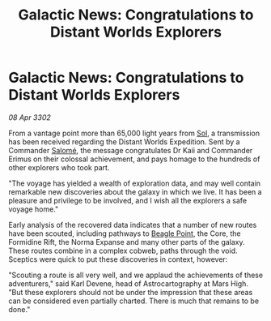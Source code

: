 :PROPERTIES:
:ID:       a1251b48-0328-450a-b491-949b1aaee9f4
:END:
#+title: Galactic News: Congratulations to Distant Worlds Explorers
#+filetags: :3302:galnet:

* Galactic News: Congratulations to Distant Worlds Explorers

/08 Apr 3302/

From a vantage point more than 65,000 light years from [[id:6ace5ab9-af2a-4ad7-bb52-6059c0d3ab4a][Sol]], a transmission has been received regarding the Distant Worlds Expedition. Sent by a Commander [[id:2f09bc24-0885-4d00-9d1f-506b32464dbe][Salomé]], the message congratulates Dr Kaii and Commander Erimus on their colossal achievement, and pays homage to the hundreds of other explorers who took part. 

"The voyage has yielded a wealth of exploration data, and may well contain remarkable new discoveries about the galaxy in which we live. It has been a pleasure and privilege to be involved, and I wish all the explorers a safe voyage home." 

Early analysis of the recovered data indicates that a number of new routes have been scouted, including pathways to [[id:80ea667a-62b4-4082-bed0-ce253d76869b][Beagle Point]], the Core, the Formidine Rift, the Norma Expanse and many other parts of the galaxy. These routes combine in a complex cobweb, paths through the void. Sceptics were quick to put these discoveries in context, however: 

"Scouting a route is all very well, and we applaud the achievements of these adventurers," said Karl Devene, head of Astrocartography at Mars High. "But these explorers should not be under the impression that these areas can be considered even partially charted. There is much that remains to be done."
